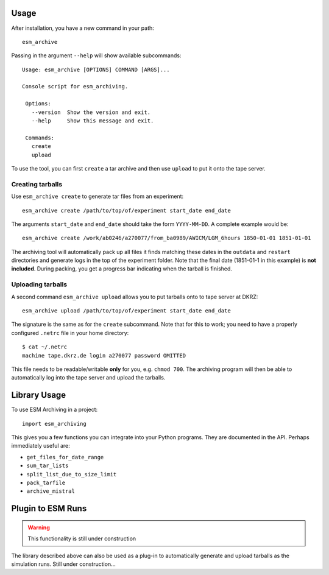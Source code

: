 =====
Usage
=====

After installation, you have a new command in your path::

    esm_archive

Passing in the argument ``--help`` will show available subcommands::

   Usage: esm_archive [OPTIONS] COMMAND [ARGS]...

   Console script for esm_archiving.

    Options:
      --version  Show the version and exit.
      --help     Show this message and exit.

    Commands:
      create
      upload

To use the tool, you can first ``create`` a tar archive and then use ``upload``
to put it onto the tape server.


Creating tarballs
-----------------

Use ``esm_archive create`` to generate tar files from an experiment::

    esm_archive create /path/to/top/of/experiment start_date end_date

The arguments ``start_date`` and ``end_date`` should take the form
``YYYY-MM-DD``. A complete example would be::

    esm_archive create /work/ab0246/a270077/from_ba0989/AWICM/LGM_6hours 1850-01-01 1851-01-01

The archiving tool will automatically pack up all files it finds matching these
dates in the ``outdata`` and ``restart`` directories and generate logs in the
top of the experiment folder. Note that the final date (1851-01-1 in this
example) is **not included**. During packing, you get a progress bar indicating
when the tarball is finished.


Uploading tarballs
------------------

A second command ``esm_archive upload`` allows you to put tarballs onto to tape server at DKRZ::

    esm_archive upload /path/to/top/of/experiment start_date end_date

The signature is the same as for the ``create`` subcommand. Note that for this
to work; you need to have a properly configured ``.netrc`` file in your home
directory::

    $ cat ~/.netrc
    machine tape.dkrz.de login a270077 password OMITTED

This file needs to be readable/writable **only** for you, e.g. ``chmod 700``.
The archiving program will then be able to automatically log into the tape
server and upload the tarballs.

=============
Library Usage
=============
To use ESM Archiving in a project::

    import esm_archiving

This gives you a few functions you can integrate into your Python programs.
They are documented in the API. Perhaps immediately useful are:

+ ``get_files_for_date_range``
+ ``sum_tar_lists``
+ ``split_list_due_to_size_limit``
+ ``pack_tarfile``
+ ``archive_mistral``

==================
Plugin to ESM Runs
==================

.. warning::
    This functionality is still under construction

The library described above can also be used as a plug-in to automatically
generate and upload tarballs as the simulation runs. Still under construction...
